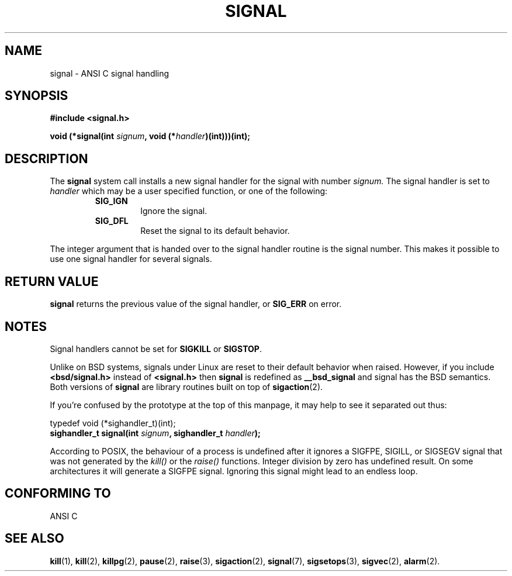.\" Copyright (c) 1994 Mike Battersby <mike@starbug.apana.org.au>
.\" based on work by faith@cs.unc.edu
.\"
.\" Permission is granted to make and distribute verbatim copies of this
.\" manual provided the copyright notice and this permission notice are
.\" preserved on all copies.
.\"
.\" Permission is granted to copy and distribute modified versions of this
.\" manual under the conditions for verbatim copying, provided that the
.\" entire resulting derived work is distributed under the terms of a
.\" permission notice identical to this one
.\" 
.\" Since the Linux kernel and libraries are constantly changing, this
.\" manual page may be incorrect or out-of-date.  The author(s) assume no
.\" responsibility for errors or omissions, or for damages resulting from
.\" the use of the information contained herein.  The author(s) may not
.\" have taken the same level of care in the production of this manual,
.\" which is licensed free of charge, as they might when working
.\" professionally.
.\" 
.\" Formatted or processed versions of this manual, if unaccompanied by
.\" the source, must acknowledge the copyright and authors of this work.
.\"
.\" Modified, aeb, 960424, 960621
.\" FIXME - error conditions need to be documented
.TH SIGNAL 2 "21 July 1996" "Linux 2.0" "Linux Programmer's Manual"

.SH NAME
signal \- ANSI C signal handling

.SH SYNOPSIS
.B #include <signal.h>
.sp 2
.BI "void (*signal(int " signum ", void (*" handler ")(int)))(int);"

.SH DESCRIPTION
The
.B signal
system call installs a new signal handler for the signal with number
.I signum.
The signal handler is set to
.I handler
which may be a user specified function, or one of the following:
.RS
.TP
.B SIG_IGN
Ignore the signal.
.TP
.B SIG_DFL
Reset the signal to its default behavior.
.RE
.PP
The integer argument that is handed over to the signal handler routine is the
signal number. This makes it possible to use one signal handler for several
signals.

.SH "RETURN VALUE"
.B signal
returns the previous value of the signal handler, or
.B SIG_ERR
on error.

.SH NOTES
Signal handlers cannot be set for
.B SIGKILL
or
.BR SIGSTOP .
.PP
Unlike on BSD systems, signals under Linux are reset to their default
behavior when raised.
However, if you include
.B "<bsd/signal.h>"
instead of
.B "<signal.h>"
then 
.B signal
is redefined as
.B __bsd_signal
and signal has the BSD semantics.
Both versions of
.B signal
are library routines built on top of
.BR sigaction (2).
.PP
If you're confused by the prototype at the top of this manpage, it
may help to see it separated out thus:
.PP
typedef void (*sighandler_t)(int);
.br
.BI "sighandler_t signal(int " signum ", sighandler_t " handler );
.PP
According to POSIX, the behaviour of a process is undefined after it
ignores a SIGFPE, SIGILL, or SIGSEGV signal that was not generated
by the \fIkill()\fP or the \fIraise()\fP functions.
Integer division by zero has undefined result.
On some architectures it will generate a SIGFPE signal.
Ignoring this signal might lead to an endless loop.

.SH "CONFORMING TO"
ANSI C

.SH "SEE ALSO"
.BR kill "(1), " kill "(2), " killpg "(2), " pause "(2), " raise "(3), "
.BR sigaction "(2), " signal "(7), " sigsetops "(3), " sigvec (2),
.BR alarm (2).

